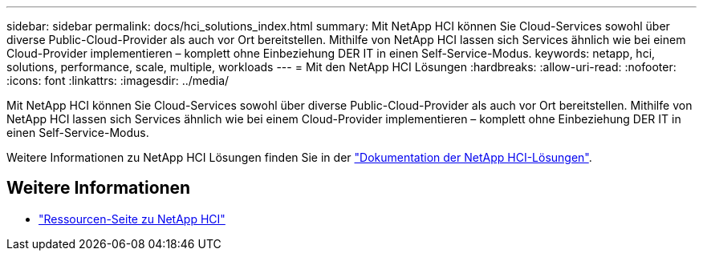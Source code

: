 ---
sidebar: sidebar 
permalink: docs/hci_solutions_index.html 
summary: Mit NetApp HCI können Sie Cloud-Services sowohl über diverse Public-Cloud-Provider als auch vor Ort bereitstellen. Mithilfe von NetApp HCI lassen sich Services ähnlich wie bei einem Cloud-Provider implementieren – komplett ohne Einbeziehung DER IT in einen Self-Service-Modus. 
keywords: netapp, hci, solutions, performance, scale, multiple, workloads 
---
= Mit den NetApp HCI Lösungen
:hardbreaks:
:allow-uri-read: 
:nofooter: 
:icons: font
:linkattrs: 
:imagesdir: ../media/


[role="lead"]
Mit NetApp HCI können Sie Cloud-Services sowohl über diverse Public-Cloud-Provider als auch vor Ort bereitstellen. Mithilfe von NetApp HCI lassen sich Services ähnlich wie bei einem Cloud-Provider implementieren – komplett ohne Einbeziehung DER IT in einen Self-Service-Modus.

Weitere Informationen zu NetApp HCI Lösungen finden Sie in der https://docs.netapp.com/us-en/hci-solutions/index.html["Dokumentation der NetApp HCI-Lösungen"^].

[discrete]
== Weitere Informationen

* https://www.netapp.com/hybrid-cloud/hci-documentation/["Ressourcen-Seite zu NetApp HCI"^]

